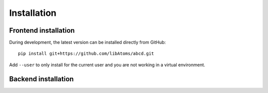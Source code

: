 Installation
============

Frontend installation
---------------------


During development, the latest version can be installed directly from GitHub::

   pip install git+https://github.com/libAtoms/abcd.git

Add ``--user`` to only install for the current user and you are not working
in a virtual environment.

Backend installation
--------------------

